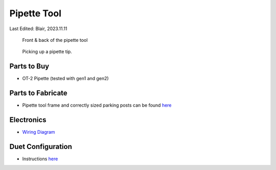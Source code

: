 .. _pipette_tool:

*************
Pipette Tool
*************

Last Edited: Blair, 2023.11.11

.. figure:: _static/pipette.jpg
    :scale: 50 %
    :alt: Front and back of the pipette tool.
    
    Front & back of the pipette tool

.. figure:: _static/pickup.gif
    :scale: 40 %
    :alt: Pipette tool picking up a tip
    
    Picking up a pipette tip.

Parts to Buy
============
* OT-2 Pipette (tested with gen1 and gen2)

Parts to Fabricate
==================
* Pipette tool frame and correctly sized parking posts can be found `here <https://github.com/machineagency/science_jubilee/tree/main/tool_library/OT2_pipette/fabrication_files>`_

Electronics
===========
* `Wiring Diagram <https://github.com/machineagency/science_jubilee/blob/main/tool_library/OT2_pipette/assembly_docs/OT_Wiring_Diagram_V1.pdf>`_

Duet Configuration
==================
* Instructions `here <https://github.com/machineagency/science_jubilee/blob/main/tool_library/OT2_pipette/duet_configs/OT2_Pipette_Configuration.md>`_
